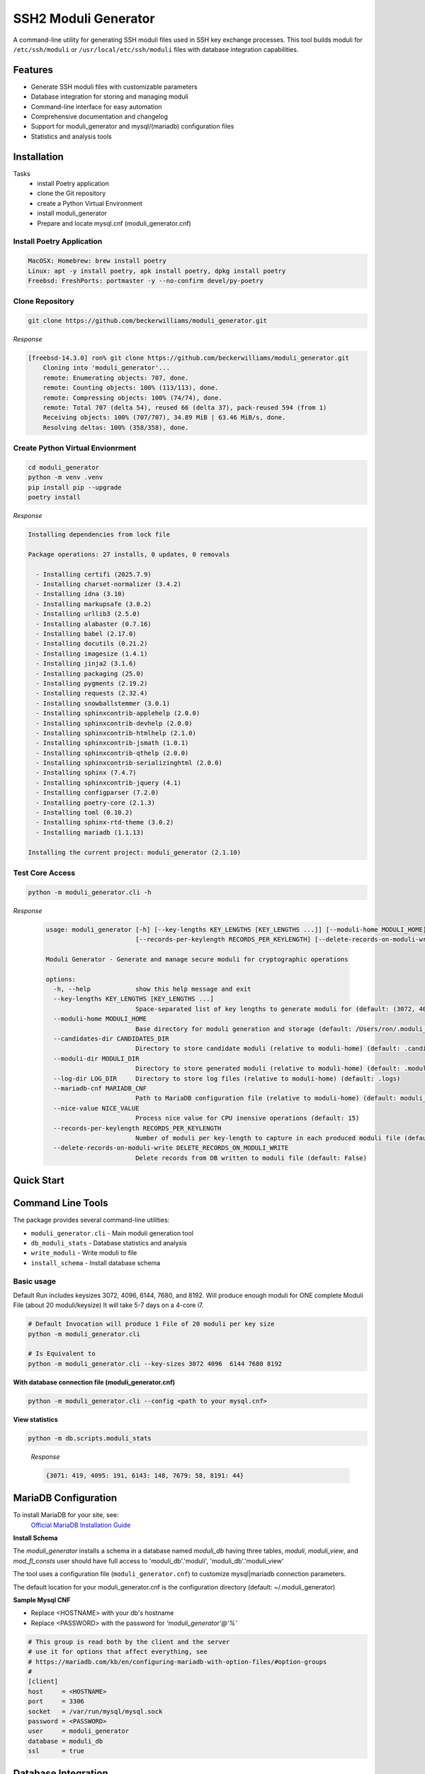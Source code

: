 ===============================
SSH2 Moduli Generator
===============================

.. image:: https://img.shields.io/badge/python-3.12+-blue.svg
    :target: https://www.python.org/downloads/

.. image:: https://img.shields.io/badge/license-MIT-green.svg
    :target: LICENSE.rst

A command-line utility for generating SSH moduli files used in SSH key exchange processes. This tool builds moduli for ``/etc/ssh/moduli`` or ``/usr/local/etc/ssh/moduli`` files with database integration capabilities.

Features
--------

- Generate SSH moduli files with customizable parameters
- Database integration for storing and managing moduli
- Command-line interface for easy automation
- Comprehensive documentation and changelog
- Support for moduli_generator and mysql/(mariadb) configuration files
- Statistics and analysis tools

Installation
------------

Tasks
    - install Poetry application
    - clone the Git repository
    - create a Python Virtual Environment
    - install moduli_generator
    - Prepare and locate mysql.cnf (moduli_generator.cnf)

Install Poetry Application
~~~~~~~~~~~~~~~~~~~~~~~~~~

.. code-block:: bash

    MacOSX: Homebrew: brew install poetry
    Linux: apt -y install poetry, apk install poetry, dpkg install poetry
    Freebsd: FreshPorts: portmaster -y --no-confirm devel/py-poetry

Clone Repository
~~~~~~~~~~~~~~~~

.. code-block:: bash

    git clone https://github.com/beckerwilliams/moduli_generator.git

*Response*

.. code-block:: bash

        [freebsd-14.3.0] ron% git clone https://github.com/beckerwilliams/moduli_generator.git
            Cloning into 'moduli_generator'...
            remote: Enumerating objects: 707, done.
            remote: Counting objects: 100% (113/113), done.
            remote: Compressing objects: 100% (74/74), done.
            remote: Total 707 (delta 54), reused 66 (delta 37), pack-reused 594 (from 1)
            Receiving objects: 100% (707/707), 34.89 MiB | 63.46 MiB/s, done.
            Resolving deltas: 100% (358/358), done.


Create Python Virtual Envionrment
~~~~~~~~~~~~~~~~~~~~~~~~~~~~~~~~~
.. code-block:: bash

    cd moduli_generator
    python -m venv .venv
    pip install pip --upgrade
    poetry install

*Response*

.. code-block:: bash

        Installing dependencies from lock file

        Package operations: 27 installs, 0 updates, 0 removals

          - Installing certifi (2025.7.9)
          - Installing charset-normalizer (3.4.2)
          - Installing idna (3.10)
          - Installing markupsafe (3.0.2)
          - Installing urllib3 (2.5.0)
          - Installing alabaster (0.7.16)
          - Installing babel (2.17.0)
          - Installing docutils (0.21.2)
          - Installing imagesize (1.4.1)
          - Installing jinja2 (3.1.6)
          - Installing packaging (25.0)
          - Installing pygments (2.19.2)
          - Installing requests (2.32.4)
          - Installing snowballstemmer (3.0.1)
          - Installing sphinxcontrib-applehelp (2.0.0)
          - Installing sphinxcontrib-devhelp (2.0.0)
          - Installing sphinxcontrib-htmlhelp (2.1.0)
          - Installing sphinxcontrib-jsmath (1.0.1)
          - Installing sphinxcontrib-qthelp (2.0.0)
          - Installing sphinxcontrib-serializinghtml (2.0.0)
          - Installing sphinx (7.4.7)
          - Installing sphinxcontrib-jquery (4.1)
          - Installing configparser (7.2.0)
          - Installing poetry-core (2.1.3)
          - Installing toml (0.10.2)
          - Installing sphinx-rtd-theme (3.0.2)
          - Installing mariadb (1.1.13)

        Installing the current project: moduli_generator (2.1.10)

Test Core Access
~~~~~~~~~~~~~~~~

.. code-block:: bash

    python -m moduli_generator.cli -h

*Response*

    .. code-block:: bash


            usage: moduli_generator [-h] [--key-lengths KEY_LENGTHS [KEY_LENGTHS ...]] [--moduli-home MODULI_HOME] [--candidates-dir CANDIDATES_DIR] [--moduli-dir MODULI_DIR] [--log-dir LOG_DIR] [--mariadb-cnf MARIADB_CNF] [--nice-value NICE_VALUE]
                                    [--records-per-keylength RECORDS_PER_KEYLENGTH] [--delete-records-on-moduli-write DELETE_RECORDS_ON_MODULI_WRITE]

            Moduli Generator - Generate and manage secure moduli for cryptographic operations

            options:
              -h, --help            show this help message and exit
              --key-lengths KEY_LENGTHS [KEY_LENGTHS ...]
                                    Space-separated list of key lengths to generate moduli for (default: (3072, 4096, 6144, 7680, 8192))
              --moduli-home MODULI_HOME
                                    Base directory for moduli generation and storage (default: /Users/ron/.moduli_generator)
              --candidates-dir CANDIDATES_DIR
                                    Directory to store candidate moduli (relative to moduli-home) (default: .candidates)
              --moduli-dir MODULI_DIR
                                    Directory to store generated moduli (relative to moduli-home) (default: .moduli)
              --log-dir LOG_DIR     Directory to store log files (relative to moduli-home) (default: .logs)
              --mariadb-cnf MARIADB_CNF
                                    Path to MariaDB configuration file (relative to moduli-home) (default: moduli_generator.conf)
              --nice-value NICE_VALUE
                                    Process nice value for CPU inensive operations (default: 15)
              --records-per-keylength RECORDS_PER_KEYLENGTH
                                    Number of moduli per key-length to capture in each produced moduli file (default: 20)
              --delete-records-on-moduli-write DELETE_RECORDS_ON_MODULI_WRITE
                                    Delete records from DB written to moduli file (default: False)

Quick Start
-----------



Command Line Tools
------------------

The package provides several command-line utilities:

- ``moduli_generator.cli`` - Main moduli generation tool
- ``db_moduli_stats`` - Database statistics and analysis
- ``write_moduli`` - Write moduli to file
- ``install_schema`` - Install database schema

Basic usage
~~~~~~~~~~~

Default Run includes keysizes 3072, 4096,  6144, 7680, and 8192.
Will produce enough moduli for ONE complete Moduli File (about 20 moduli/keysize)
It will take 5-7 days on a 4-core i7.

.. code-block:: bash

    # Default Invocation will produce 1 File of 20 moduli per key size
    python -m moduli_generator.cli

    # Is Equivalent to
    python -m moduli_generator.cli --key-sizes 3072 4096  6144 7680 8192

**With database connection file (moduli_generator.cnf)**

.. code-block:: bash

    python -m moduli_generator.cli --config <path to your mysql.cnf>

**View statistics**

.. code-block:: bash

    python -m db.scripts.moduli_stats

..

    *Response*

    .. code-block:: bash

        {3071: 419, 4095: 191, 6143: 148, 7679: 58, 8191: 44}

MariaDB Configuration
---------------------

To install MariaDB for your site, see:
    `Official MariaDB Installation Guide <https://mariadb.com/docs/server/mariadb-quickstart-guides/installing-mariadb-server-guide>`_

**Install Schema**

The *moduli_generator* installs a schema in a database named *moduli_db* having three tables, *moduli*, *moduli_view*, and *mod_fl_consts*
user should have full access to 'moduli_db'.'moduli', 'moduli_db'.'moduli_view'

The tool uses a configuration file (``moduli_generator.cnf``) to customize mysql|mariadb connection parameters.

The default location for your moduli_generator.cnf is the configuration directory (default: ~/.moduli_generator)

**Sample Mysql CNF**

- Replace <HOSTNAME> with your db's hostname
- Replace <PASSWORD> with the password for `'moduli_generator'@'%'`

.. code-block:: bash

    # This group is read both by the client and the server
    # use it for options that affect everything, see
    # https://mariadb.com/kb/en/configuring-mariadb-with-option-files/#option-groups
    #
    [client]
    host     = <HOSTNAME>
    port     = 3306
    socket   = /var/run/mysql/mysql.sock
    password = <PASSWORD>
    user     = moduli_generator
    database = moduli_db
    ssl      = true




.. tbd - Need to output the Sample

Database Integration
--------------------

The tool supports MariaDB for storing and managing moduli. Use the ``install_schema`` command to set up the database schema.

Development
-----------

This project uses Poetry for dependency management. To set up a development environment:

.. code-block:: bash

    git clone https://github.com/beckerwilliams/moduli_generator.git
    cd moduli_generator
    poetry install

Requirements
------------

- Python 3.12+
- MariaDB (for database features)
- Poetry (for development)

License
-------

This project is licensed under the MIT License - see the ``LICENSE.rst`` file for details.

Contributing
------------

Contributions are welcome! Please see the contributing guidelines in the documentation.

Links
-----

- **Homepage**: https://github.com/beckerwilliams/moduli_generator
- **Documentation**: https://github.com/beckerwilliams/moduli_generator/README.rst
- **Repository**: https://github.com/beckerwilliams/moduli_generator.git
- **Issues**: https://github.com/beckerwilliams/moduli_generator/issues

Author
------

Ron Williams <becker.williams@gmail.com>